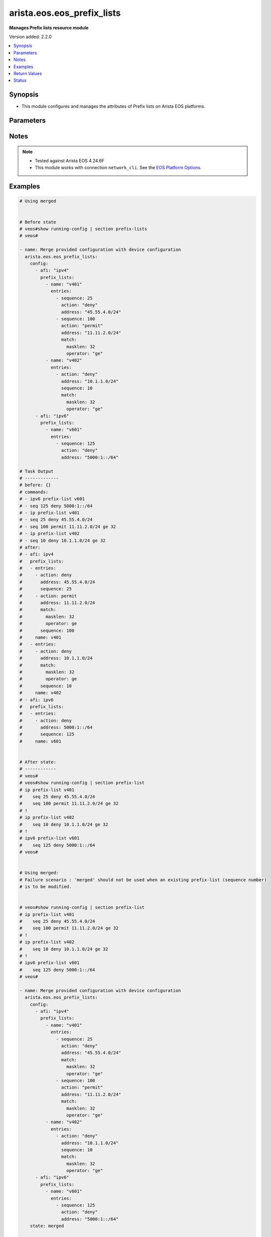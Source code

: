 .. _arista.eos.eos_prefix_lists_module:


***************************
arista.eos.eos_prefix_lists
***************************

**Manages Prefix lists resource module**


Version added: 2.2.0

.. contents::
   :local:
   :depth: 1


Synopsis
--------
- This module configures and manages the attributes of Prefix lists on Arista EOS platforms.




Parameters
----------

.. raw:: html

    <table  border=0 cellpadding=0 class="documentation-table">
        <tr>
            <th colspan="5">Parameter</th>
            <th>Choices/<font color="blue">Defaults</font></th>
            <th width="100%">Comments</th>
        </tr>
            <tr>
                <td colspan="5">
                    <div class="ansibleOptionAnchor" id="parameter-"></div>
                    <b>config</b>
                    <a class="ansibleOptionLink" href="#parameter-" title="Permalink to this option"></a>
                    <div style="font-size: small">
                        <span style="color: purple">list</span>
                         / <span style="color: purple">elements=dictionary</span>
                    </div>
                </td>
                <td>
                </td>
                <td>
                        <div>A list of dictionary of prefix-list options</div>
                </td>
            </tr>
                                <tr>
                    <td class="elbow-placeholder"></td>
                <td colspan="4">
                    <div class="ansibleOptionAnchor" id="parameter-"></div>
                    <b>afi</b>
                    <a class="ansibleOptionLink" href="#parameter-" title="Permalink to this option"></a>
                    <div style="font-size: small">
                        <span style="color: purple">string</span>
                         / <span style="color: red">required</span>
                    </div>
                </td>
                <td>
                        <ul style="margin: 0; padding: 0"><b>Choices:</b>
                                    <li>ipv4</li>
                                    <li>ipv6</li>
                        </ul>
                </td>
                <td>
                        <div>The Address Family Indicator (AFI) for the  prefix list.</div>
                </td>
            </tr>
            <tr>
                    <td class="elbow-placeholder"></td>
                <td colspan="4">
                    <div class="ansibleOptionAnchor" id="parameter-"></div>
                    <b>prefix_lists</b>
                    <a class="ansibleOptionLink" href="#parameter-" title="Permalink to this option"></a>
                    <div style="font-size: small">
                        <span style="color: purple">list</span>
                         / <span style="color: purple">elements=dictionary</span>
                    </div>
                </td>
                <td>
                </td>
                <td>
                        <div>A list of prefix-lists.</div>
                </td>
            </tr>
                                <tr>
                    <td class="elbow-placeholder"></td>
                    <td class="elbow-placeholder"></td>
                <td colspan="3">
                    <div class="ansibleOptionAnchor" id="parameter-"></div>
                    <b>entries</b>
                    <a class="ansibleOptionLink" href="#parameter-" title="Permalink to this option"></a>
                    <div style="font-size: small">
                        <span style="color: purple">list</span>
                         / <span style="color: purple">elements=dictionary</span>
                    </div>
                </td>
                <td>
                </td>
                <td>
                        <div>List of prefix-lists</div>
                </td>
            </tr>
                                <tr>
                    <td class="elbow-placeholder"></td>
                    <td class="elbow-placeholder"></td>
                    <td class="elbow-placeholder"></td>
                <td colspan="2">
                    <div class="ansibleOptionAnchor" id="parameter-"></div>
                    <b>action</b>
                    <a class="ansibleOptionLink" href="#parameter-" title="Permalink to this option"></a>
                    <div style="font-size: small">
                        <span style="color: purple">string</span>
                    </div>
                </td>
                <td>
                        <ul style="margin: 0; padding: 0"><b>Choices:</b>
                                    <li>deny</li>
                                    <li>permit</li>
                        </ul>
                </td>
                <td>
                        <div>action to be performed on the specified path</div>
                </td>
            </tr>
            <tr>
                    <td class="elbow-placeholder"></td>
                    <td class="elbow-placeholder"></td>
                    <td class="elbow-placeholder"></td>
                <td colspan="2">
                    <div class="ansibleOptionAnchor" id="parameter-"></div>
                    <b>address</b>
                    <a class="ansibleOptionLink" href="#parameter-" title="Permalink to this option"></a>
                    <div style="font-size: small">
                        <span style="color: purple">string</span>
                    </div>
                </td>
                <td>
                </td>
                <td>
                        <div>ipv4/v6 address in prefix-mask or address-masklen format</div>
                </td>
            </tr>
            <tr>
                    <td class="elbow-placeholder"></td>
                    <td class="elbow-placeholder"></td>
                    <td class="elbow-placeholder"></td>
                <td colspan="2">
                    <div class="ansibleOptionAnchor" id="parameter-"></div>
                    <b>match</b>
                    <a class="ansibleOptionLink" href="#parameter-" title="Permalink to this option"></a>
                    <div style="font-size: small">
                        <span style="color: purple">dictionary</span>
                    </div>
                </td>
                <td>
                </td>
                <td>
                        <div>match masklen</div>
                </td>
            </tr>
                                <tr>
                    <td class="elbow-placeholder"></td>
                    <td class="elbow-placeholder"></td>
                    <td class="elbow-placeholder"></td>
                    <td class="elbow-placeholder"></td>
                <td colspan="1">
                    <div class="ansibleOptionAnchor" id="parameter-"></div>
                    <b>masklen</b>
                    <a class="ansibleOptionLink" href="#parameter-" title="Permalink to this option"></a>
                    <div style="font-size: small">
                        <span style="color: purple">integer</span>
                    </div>
                </td>
                <td>
                </td>
                <td>
                        <div>Mask Length.</div>
                </td>
            </tr>
            <tr>
                    <td class="elbow-placeholder"></td>
                    <td class="elbow-placeholder"></td>
                    <td class="elbow-placeholder"></td>
                    <td class="elbow-placeholder"></td>
                <td colspan="1">
                    <div class="ansibleOptionAnchor" id="parameter-"></div>
                    <b>operator</b>
                    <a class="ansibleOptionLink" href="#parameter-" title="Permalink to this option"></a>
                    <div style="font-size: small">
                        <span style="color: purple">string</span>
                    </div>
                </td>
                <td>
                        <ul style="margin: 0; padding: 0"><b>Choices:</b>
                                    <li>eq</li>
                                    <li>le</li>
                                    <li>ge</li>
                        </ul>
                </td>
                <td>
                        <div>equalto/greater than/lesser than</div>
                </td>
            </tr>

            <tr>
                    <td class="elbow-placeholder"></td>
                    <td class="elbow-placeholder"></td>
                    <td class="elbow-placeholder"></td>
                <td colspan="2">
                    <div class="ansibleOptionAnchor" id="parameter-"></div>
                    <b>resequence</b>
                    <a class="ansibleOptionLink" href="#parameter-" title="Permalink to this option"></a>
                    <div style="font-size: small">
                        <span style="color: purple">dictionary</span>
                    </div>
                </td>
                <td>
                </td>
                <td>
                        <div>Resequence the list.</div>
                </td>
            </tr>
                                <tr>
                    <td class="elbow-placeholder"></td>
                    <td class="elbow-placeholder"></td>
                    <td class="elbow-placeholder"></td>
                    <td class="elbow-placeholder"></td>
                <td colspan="1">
                    <div class="ansibleOptionAnchor" id="parameter-"></div>
                    <b>default</b>
                    <a class="ansibleOptionLink" href="#parameter-" title="Permalink to this option"></a>
                    <div style="font-size: small">
                        <span style="color: purple">boolean</span>
                    </div>
                </td>
                <td>
                        <ul style="margin: 0; padding: 0"><b>Choices:</b>
                                    <li>no</li>
                                    <li>yes</li>
                        </ul>
                </td>
                <td>
                        <div>Resequence with default values (10).</div>
                </td>
            </tr>
            <tr>
                    <td class="elbow-placeholder"></td>
                    <td class="elbow-placeholder"></td>
                    <td class="elbow-placeholder"></td>
                    <td class="elbow-placeholder"></td>
                <td colspan="1">
                    <div class="ansibleOptionAnchor" id="parameter-"></div>
                    <b>start_seq</b>
                    <a class="ansibleOptionLink" href="#parameter-" title="Permalink to this option"></a>
                    <div style="font-size: small">
                        <span style="color: purple">integer</span>
                    </div>
                </td>
                <td>
                </td>
                <td>
                        <div>Starting sequence number.</div>
                </td>
            </tr>
            <tr>
                    <td class="elbow-placeholder"></td>
                    <td class="elbow-placeholder"></td>
                    <td class="elbow-placeholder"></td>
                    <td class="elbow-placeholder"></td>
                <td colspan="1">
                    <div class="ansibleOptionAnchor" id="parameter-"></div>
                    <b>step</b>
                    <a class="ansibleOptionLink" href="#parameter-" title="Permalink to this option"></a>
                    <div style="font-size: small">
                        <span style="color: purple">integer</span>
                    </div>
                </td>
                <td>
                </td>
                <td>
                        <div>Step to increment the sequence number.</div>
                </td>
            </tr>

            <tr>
                    <td class="elbow-placeholder"></td>
                    <td class="elbow-placeholder"></td>
                    <td class="elbow-placeholder"></td>
                <td colspan="2">
                    <div class="ansibleOptionAnchor" id="parameter-"></div>
                    <b>sequence</b>
                    <a class="ansibleOptionLink" href="#parameter-" title="Permalink to this option"></a>
                    <div style="font-size: small">
                        <span style="color: purple">integer</span>
                    </div>
                </td>
                <td>
                </td>
                <td>
                        <div>sequence number</div>
                </td>
            </tr>

            <tr>
                    <td class="elbow-placeholder"></td>
                    <td class="elbow-placeholder"></td>
                <td colspan="3">
                    <div class="ansibleOptionAnchor" id="parameter-"></div>
                    <b>name</b>
                    <a class="ansibleOptionLink" href="#parameter-" title="Permalink to this option"></a>
                    <div style="font-size: small">
                        <span style="color: purple">string</span>
                         / <span style="color: red">required</span>
                    </div>
                </td>
                <td>
                </td>
                <td>
                        <div>Name of the prefix-list</div>
                </td>
            </tr>


            <tr>
                <td colspan="5">
                    <div class="ansibleOptionAnchor" id="parameter-"></div>
                    <b>running_config</b>
                    <a class="ansibleOptionLink" href="#parameter-" title="Permalink to this option"></a>
                    <div style="font-size: small">
                        <span style="color: purple">string</span>
                    </div>
                </td>
                <td>
                </td>
                <td>
                        <div>This option is used only with state <em>parsed</em>.</div>
                        <div>The value of this option should be the output received from the EOS device by executing the command <b>show running-config | section access-list</b>.</div>
                        <div>The state <em>parsed</em> reads the configuration from <code>running_config</code> option and transforms it into Ansible structured data as per the resource module&#x27;s argspec and the value is then returned in the <em>parsed</em> key within the result.</div>
                </td>
            </tr>
            <tr>
                <td colspan="5">
                    <div class="ansibleOptionAnchor" id="parameter-"></div>
                    <b>state</b>
                    <a class="ansibleOptionLink" href="#parameter-" title="Permalink to this option"></a>
                    <div style="font-size: small">
                        <span style="color: purple">string</span>
                    </div>
                </td>
                <td>
                        <ul style="margin: 0; padding: 0"><b>Choices:</b>
                                    <li>deleted</li>
                                    <li><div style="color: blue"><b>merged</b>&nbsp;&larr;</div></li>
                                    <li>overridden</li>
                                    <li>replaced</li>
                                    <li>gathered</li>
                                    <li>rendered</li>
                                    <li>parsed</li>
                        </ul>
                </td>
                <td>
                        <div>The state the configuration should be left in.</div>
                </td>
            </tr>
    </table>
    <br/>


Notes
-----

.. note::
   - Tested against Arista EOS 4.24.6F
   - This module works with connection ``network_cli``. See the `EOS Platform Options <eos_platform_options>`_.



Examples
--------

.. code-block:: yaml

    # Using merged


    # Before state
    # veos#show running-config | section prefix-lists
    # veos#

    - name: Merge provided configuration with device configuration
      arista.eos.eos_prefix_lists:
        config:
          - afi: "ipv4"
            prefix_lists:
              - name: "v401"
                entries:
                  - sequence: 25
                    action: "deny"
                    address: "45.55.4.0/24"
                  - sequence: 100
                    action: "permit"
                    address: "11.11.2.0/24"
                    match:
                      masklen: 32
                      operator: "ge"
              - name: "v402"
                entries:
                  - action: "deny"
                    address: "10.1.1.0/24"
                    sequence: 10
                    match:
                      masklen: 32
                      operator: "ge"
          - afi: "ipv6"
            prefix_lists:
              - name: "v601"
                entries:
                  - sequence: 125
                    action: "deny"
                    address: "5000:1::/64"

    # Task Output
    # -------------
    # before: {}
    # commands:
    # - ipv6 prefix-list v601
    # - seq 125 deny 5000:1::/64
    # - ip prefix-list v401
    # - seq 25 deny 45.55.4.0/24
    # - seq 100 permit 11.11.2.0/24 ge 32
    # - ip prefix-list v402
    # - seq 10 deny 10.1.1.0/24 ge 32
    # after:
    # - afi: ipv4
    #   prefix_lists:
    #   - entries:
    #     - action: deny
    #       address: 45.55.4.0/24
    #       sequence: 25
    #     - action: permit
    #       address: 11.11.2.0/24
    #       match:
    #         masklen: 32
    #         operator: ge
    #       sequence: 100
    #     name: v401
    #   - entries:
    #     - action: deny
    #       address: 10.1.1.0/24
    #       match:
    #         masklen: 32
    #         operator: ge
    #       sequence: 10
    #     name: v402
    # - afi: ipv6
    #   prefix_lists:
    #   - entries:
    #     - action: deny
    #       address: 5000:1::/64
    #       sequence: 125
    #     name: v601


    # After state:
    # ------------
    # veos#
    # veos#show running-config | section prefix-list
    # ip prefix-list v401
    #    seq 25 deny 45.55.4.0/24
    #    seq 100 permit 11.11.2.0/24 ge 32
    # !
    # ip prefix-list v402
    #    seq 10 deny 10.1.1.0/24 ge 32
    # !
    # ipv6 prefix-list v601
    #    seq 125 deny 5000:1::/64
    # veos#


    # Using merged:
    # Failure scenario : 'merged' should not be used when an existing prefix-list (sequence number)
    # is to be modified.


    # veos#show running-config | section prefix-list
    # ip prefix-list v401
    #    seq 25 deny 45.55.4.0/24
    #    seq 100 permit 11.11.2.0/24 ge 32
    # !
    # ip prefix-list v402
    #    seq 10 deny 10.1.1.0/24 ge 32
    # !
    # ipv6 prefix-list v601
    #    seq 125 deny 5000:1::/64
    # veos#

    - name: Merge provided configuration with device configuration
      arista.eos.eos_prefix_lists:
        config:
          - afi: "ipv4"
            prefix_lists:
              - name: "v401"
                entries:
                  - sequence: 25
                    action: "deny"
                    address: "45.55.4.0/24"
                    match:
                      masklen: 32
                      operator: "ge"
                  - sequence: 100
                    action: "permit"
                    address: "11.11.2.0/24"
                    match:
                      masklen: 32
                      operator: "ge"
              - name: "v402"
                entries:
                  - action: "deny"
                    address: "10.1.1.0/24"
                    sequence: 10
                    match:
                      masklen: 32
                      operator: "ge"
          - afi: "ipv6"
            prefix_lists:
              - name: "v601"
                entries:
                  - sequence: 125
                    action: "deny"
                    address: "5000:1::/64"
        state: merged

    # Task Output
    # -------------
    # changed: false
    # invocation:
    #   module_args:
    #     config:
    #     - afi: ipv4
    #       prefix_lists:
    #       - entries:
    #         - action: deny
    #           address: 45.55.4.0/24
    #           match:
    #             masklen: 32
    #             operator: ge
    #           resequence:
    #           sequence: 25
    #         - action: permit
    #           address: 11.11.2.0/24
    #           match:
    #             masklen: 32
    #             operator: ge
    #           resequence:
    #           sequence: 100
    #         name: v401
    #       - entries:
    #         - action: deny
    #           address: 10.1.1.0/24
    #           match:
    #             masklen: 32
    #             operator: ge
    #           resequence:
    #           sequence: 10
    #         name: v402
    #     - afi: ipv6
    #       prefix_lists:
    #       - entries:
    #         - action: deny
    #           address: 5000:1::/64
    #           match:
    #           resequence:
    #           sequence: 125
    #         name: v601
    #     running_config:
    #     state: merged
    # msg: Sequence number 25 is already present. Use replaced/overridden operation to change
    #   the configuration


    # Using Replaced:

    # Before state:
    # veos#show running-config | section prefix-list
    # ip prefix-list v401
    #    seq 25 deny 45.55.4.0/24
    #    seq 100 permit 11.11.2.0/24 ge 32
    # !
    # ip prefix-list v402
    #    seq 10 deny 10.1.1.0/24 ge 32
    # !
    # ipv6 prefix-list v601
    #    seq 125 deny 5000:1::/64
    # veos#


    - name: Replace Provided configuration with given configuration
      arista.eos.eos_prefix_lists:
        config:
          - afi: "ipv4"
            prefix_lists:
              - name: "v401"
                entries:
                  - sequence: 25
                    action: "deny"
                    address: "45.55.4.0/24"
                    match:
                      masklen: 32
                      operator: "ge"
                  - sequence: 200
                    action: "permit"
                    address: "200.11.2.0/24"
                    match:
                      masklen: 32
                      operator: "ge"
        state: replaced


    # Task Output
    # -------------
    # before:
    # - afi: ipv4
    #   prefix_lists:
    #   - entries:
    #     - action: deny
    #       address: 45.55.4.0/24
    #       sequence: 25
    #     - action: permit
    #       address: 11.11.2.0/24
    #       match:
    #         masklen: 32
    #         operator: ge
    #       sequence: 100
    #     name: v401
    #   - entries:
    #     - action: deny
    #       address: 10.1.1.0/24
    #       match:
    #         masklen: 32
    #         operator: ge
    #       sequence: 10
    #     name: v402
    # - afi: ipv6
    #   prefix_lists:
    #   - entries:
    #     - action: deny
    #       address: 5000:1::/64
    #       sequence: 125
    #     name: v601
    # commands:
    # - ip prefix-list v401
    # - no seq 25
    # - seq 25 deny 45.55.4.0/24 ge 32
    # - seq 200 permit 200.11.2.0/24 ge 32
    # - no seq 100
    # - no ip prefix-list v402
    # after:
    # - afi: ipv4
    #   prefix_lists:
    #   - entries:
    #     - action: deny
    #       address: 45.55.4.0/24
    #       match:
    #         masklen: 32
    #         operator: ge
    #       sequence: 25
    #     - action: permit
    #       address: 200.11.2.0/24
    #       match:
    #         masklen: 32
    #         operator: ge
    #       sequence: 200
    #     name: v401
    # - afi: ipv6
    #   prefix_lists:
    #   - entries:
    #     - action: deny
    #       address: 5000:1::/64
    #       sequence: 125
    #     name: v601


    # After State:
    # veos#show running-config | section prefix-list
    # ip prefix-list v401
    #    seq 25 deny 45.55.4.0/24 ge 32
    #    seq 200 permit 200.11.2.0/24 ge 32
    # !
    # ipv6 prefix-list v601
    #    seq 125 deny 5000:1::/64
    # veos#
    #
    #


    # Using overridden:


    # Before State:
    # veos#show running-config | section prefix-list
    # ip prefix-list v401
    #    seq 25 deny 45.55.4.0/24 ge 32
    #    seq 100 permit 11.11.2.0/24 ge 32
    #    seq 200 permit 200.11.2.0/24 ge 32
    # !
    # ip prefix-list v402
    #    seq 10 deny 10.1.1.0/24 ge 32
    # !
    # ipv6 prefix-list v601
    #    seq 125 deny 5000:1::/64
    # veos#

    - name: Override
      arista.eos.eos_prefix_lists:
        config:
          - afi: "ipv4"
            prefix_lists:
              - name: "v401"
                entries:
                  - sequence: 25
                    action: "deny"
                    address: "45.55.4.0/24"
                  - sequence: 300
                    action: "permit"
                    address: "30.11.2.0/24"
                    match:
                      masklen: 32
                      operator: "ge"
              - name: "v403"
                entries:
                  - action: "deny"
                    address: "10.1.1.0/24"
                    sequence: 10
        state: overridden


    # Task Output
    # -------------
    # before:
    # - afi: ipv4
    #   prefix_lists:
    #   - entries:
    #     - action: deny
    #       address: 45.55.4.0/24
    #       match:
    #         masklen: 32
    #         operator: ge
    #       sequence: 25
    #     - action: permit
    #       address: 11.11.2.0/24
    #       match:
    #         masklen: 32
    #         operator: ge
    #       sequence: 100
    #     - action: permit
    #       address: 200.11.2.0/24
    #       match:
    #         masklen: 32
    #         operator: ge
    #       sequence: 200
    #     name: v401
    #   - entries:
    #     - action: deny
    #       address: 10.1.1.0/24
    #       match:
    #         masklen: 32
    #         operator: ge
    #       sequence: 10
    #     name: v402
    # - afi: ipv6
    #   prefix_lists:
    #   - entries:
    #     - action: deny
    #       address: 5000:1::/64
    #       sequence: 125
    #     name: v601
    # commands:
    # - no ipv6 prefix-list v601
    # - ip prefix-list v401
    # - seq 25 deny 45.55.4.0/24
    # - seq 300 permit 30.11.2.0/24 ge 32
    # - no seq 100
    # - no seq 200
    # - ip prefix-list v403
    # - seq 10 deny 10.1.1.0/24
    # - no ip prefix-list v402
    # after:
    # - afi: ipv4
    #   prefix_lists:
    #   - entries:
    #     - action: deny
    #       address: 45.55.4.0/24
    #       match:
    #         masklen: 32
    #         operator: ge
    #       sequence: 25
    #     - action: permit
    #       address: 30.11.2.0/24
    #       match:
    #         masklen: 32
    #         operator: ge
    #       sequence: 300
    #     name: v401
    #   - entries:
    #     - action: deny
    #       address: 10.1.1.0/24
    #       sequence: 10
    #     name: v403


    # After State
    # veos#
    # veos#show running-config | section prefix-list
    # ip prefix-list v401
    #    seq 25 deny 45.55.4.0/24 ge 32
    #    seq 300 permit 30.11.2.0/24 ge 32
    # !
    # ip prefix-list v403
    #    seq 10 deny 10.1.1.0/24
    # veos#

    # Using deleted:

    # Before State:
    # veos#show running-config | section prefix-list
    # ip prefix-list v401
    #    seq 25 deny 45.55.4.0/24 ge 32
    #    seq 100 permit 11.11.2.0/24 ge 32
    #    seq 300 permit 30.11.2.0/24 ge 32
    # !
    # ip prefix-list v402
    #    seq 10 deny 10.1.1.0/24 ge 32
    # !
    # ip prefix-list v403
    #    seq 10 deny 10.1.1.0/24
    # !
    # ipv6 prefix-list v601
    #    seq 125 deny 5000:1::/64
    # veos#

    - name: Delete device configuration
      arista.eos.eos_prefix_lists:
        config:
          - afi: "ipv6"
        state: deleted

    # Task Output
    # -------------
    # before:
    # - afi: ipv4
    #   prefix_lists:
    #   - entries:
    #     - action: deny
    #       address: 45.55.4.0/24
    #       match:
    #         masklen: 32
    #         operator: ge
    #       sequence: 25
    #     - action: permit
    #       address: 11.11.2.0/24
    #       match:
    #         masklen: 32
    #         operator: ge
    #       sequence: 100
    #     - action: permit
    #       address: 30.11.2.0/24
    #       match:
    #         masklen: 32
    #         operator: ge
    #       sequence: 300
    #     name: v401
    #   - entries:
    #     - action: deny
    #       address: 10.1.1.0/24
    #       match:
    #         masklen: 32
    #         operator: ge
    #       sequence: 10
    #     name: v402
    #   - entries:
    #     - action: deny
    #       address: 10.1.1.0/24
    #       sequence: 10
    #     name: v403
    # - afi: ipv6
    #   prefix_lists:
    #   - entries:
    #     - action: deny
    #       address: 5000:1::/64
    #       sequence: 125
    #     name: v601
    # commands:
    # - no ipv6 prefix-list v601
    # after:
    # - afi: ipv4
    #   prefix_lists:
    #   - entries:
    #     - action: deny
    #       address: 45.55.4.0/24
    #       match:
    #         masklen: 32
    #         operator: ge
    #       sequence: 25
    #     - action: permit
    #       address: 11.11.2.0/24
    #       match:
    #         masklen: 32
    #         operator: ge
    #       sequence: 100
    #     - action: permit
    #       address: 30.11.2.0/24
    #       match:
    #         masklen: 32
    #         operator: ge
    #       sequence: 300
    #     name: v401
    #   - entries:
    #     - action: deny
    #       address: 10.1.1.0/24
    #       match:
    #         masklen: 32
    #         operator: ge
    #       sequence: 10
    #     name: v402
    #   - entries:
    #     - action: deny
    #       address: 10.1.1.0/24
    #       sequence: 10
    #     name: v403

    # after State:
    # veos#show running-config | section prefix-list
    # ip prefix-list v401
    #    seq 25 deny 45.55.4.0/24 ge 32
    #    seq 100 permit 11.11.2.0/24 ge 32
    #    seq 300 permit 30.11.2.0/24 ge 32
    # !
    # ip prefix-list v402
    #    seq 10 deny 10.1.1.0/24 ge 32
    # !
    # ip prefix-list v403
    #    seq 10 deny 10.1.1.0/24
    #


    # Using deleted


    # Before state:
    # veos#show running-config | section prefix-list
    # ip prefix-list v401
    #    seq 25 deny 45.55.4.0/24 ge 32
    #    seq 100 permit 11.11.2.0/24 ge 32
    #    seq 300 permit 30.11.2.0/24 ge 32
    # !
    # ip prefix-list v402
    #    seq 10 deny 10.1.1.0/24 ge 32
    # !
    # ip prefix-list v403
    #    seq 10 deny 10.1.1.0/24
    # veos#

    - name: Delete device configuration
      arista.eos.eos_prefix_lists:
        state: deleted


    # Task Output
    # -------------
    # before:
    # - afi: ipv4
    #   prefix_lists:
    #   - entries:
    #     - action: deny
    #       address: 45.55.4.0/24
    #       match:
    #         masklen: 32
    #         operator: ge
    #       sequence: 25
    #     - action: permit
    #       address: 11.11.2.0/24
    #       match:
    #         masklen: 32
    #         operator: ge
    #       sequence: 100
    #     - action: permit
    #       address: 30.11.2.0/24
    #       match:
    #         masklen: 32
    #         operator: ge
    #       sequence: 300
    #     name: v401
    #   - entries:
    #     - action: deny
    #       address: 10.1.1.0/24
    #       match:
    #         masklen: 32
    #         operator: ge
    #       sequence: 10
    #     name: v402
    #   - entries:
    #     - action: deny
    #       address: 10.1.1.0/24
    #       sequence: 10
    #     name: v403
    # commands:
    # - no ip prefix-list v401
    # - no ip prefix-list v402
    # - no ip prefix-list v403
    # after: {}

    # After State:
    # veos#show running-config | section prefix-list
    # veos#


    # Using parsed:


    # parse_prefix_lists.cfg
    # ip prefix-list v401
    #    seq 25 deny 45.55.4.0/24
    #    seq 100 permit 11.11.2.0/24 ge 32
    # !
    # ip prefix-list v402
    #    seq 10 deny 10.1.1.0/24
    # !
    # ipv6 prefix-list v601
    #    seq 125 deny 5000:1::/64
    #


    - name: parse configs
      arista.eos.eos_prefix_lists:
        running_config: "{{ lookup('file', './parsed_prefix_lists.cfg') }}"
        state: parsed


    # Task Output
    # -------------
    # parsed:
    # - afi: ipv4
    #   prefix_lists:
    #   - entries:
    #     - action: deny
    #       address: 45.55.4.0/24
    #       sequence: 25
    #     - action: permit
    #       address: 11.11.2.0/24
    #       match:
    #         masklen: 32
    #         operator: ge
    #       sequence: 100
    #     name: v401
    #   - entries:
    #     - action: deny
    #       address: 10.1.1.0/24
    #       sequence: 10
    #     name: v402
    # - afi: ipv6
    #   prefix_lists:
    #   - entries:
    #     - action: deny
    #       address: 5000:1::/64
    #       sequence: 125
    #     name: v601


    # Using rendered:


    - name: Render provided configuration
      arista.eos.eos_prefix_lists:
        config:
          - afi: "ipv4"
            prefix_lists:
              - name: "v401"
                entries:
                  - sequence: 25
                    action: "deny"
                    address: "45.55.4.0/24"
                  - sequence: 200
                    action: "permit"
                    address: "200.11.2.0/24"
                    match:
                      masklen: 32
                      operator: "ge"
              - name: "v403"
                entries:
                  - action: "deny"
                    address: "10.1.1.0/24"
                    sequence: 10
        state: rendered

    # Task Output
    # -------------
    # rendered:
    # - ip prefix-list v401
    # - seq 25 deny 45.55.4.0/24
    # - seq 200 permit 200.11.2.0/24 ge 32
    # - ip prefix-list v403
    # - seq 10 deny 10.1.1.0/24

    # using gathered:


    # Device config:
    # veos#show running-config | section prefix-list
    # ip prefix-list v401
    #    seq 25 deny 45.55.4.0/24
    #    seq 100 permit 11.11.2.0/24 ge 32
    # !
    # ip prefix-list v402
    #    seq 10 deny 10.1.1.0/24 ge 32
    # !
    # ipv6 prefix-list v601
    #    seq 125 deny 5000:1::/64
    # veos#


      - name: gather configs
        arista.eos.eos_prefix_lists:
          state: gathered


    # Task Output
    # -------------
    # gathered:
    # - afi: ipv4
    #   prefix_lists:
    #   - entries:
    #     - action: deny
    #       address: 45.55.4.0/24
    #       sequence: 25
    #     - action: permit
    #       address: 11.11.2.0/24
    #       match:
    #         masklen: 32
    #         operator: ge
    #       sequence: 100
    #     name: v401
    #   - entries:
    #     - action: deny
    #       address: 10.1.1.0/24
    #       match:
    #         masklen: 32
    #         operator: ge
    #       sequence: 10
    #     name: v402
    # - afi: ipv6
    #   prefix_lists:
    #   - entries:
    #     - action: deny
    #       address: 5000:1::/64
    #       sequence: 125
    #     name: v601



Return Values
-------------
Common return values are documented `here <https://docs.ansible.com/ansible/latest/reference_appendices/common_return_values.html#common-return-values>`_, the following are the fields unique to this module:

.. raw:: html

    <table border=0 cellpadding=0 class="documentation-table">
        <tr>
            <th colspan="1">Key</th>
            <th>Returned</th>
            <th width="100%">Description</th>
        </tr>
            <tr>
                <td colspan="1">
                    <div class="ansibleOptionAnchor" id="return-"></div>
                    <b>after</b>
                    <a class="ansibleOptionLink" href="#return-" title="Permalink to this return value"></a>
                    <div style="font-size: small">
                      <span style="color: purple">list</span>
                    </div>
                </td>
                <td>when changed</td>
                <td>
                            <div>The resulting configuration model invocation.</div>
                    <br/>
                        <div style="font-size: smaller"><b>Sample:</b></div>
                        <div style="font-size: smaller; color: blue; word-wrap: break-word; word-break: break-all;">The configuration returned will always be in the same format
     of the parameters above.</div>
                </td>
            </tr>
            <tr>
                <td colspan="1">
                    <div class="ansibleOptionAnchor" id="return-"></div>
                    <b>before</b>
                    <a class="ansibleOptionLink" href="#return-" title="Permalink to this return value"></a>
                    <div style="font-size: small">
                      <span style="color: purple">list</span>
                    </div>
                </td>
                <td>always</td>
                <td>
                            <div>The configuration prior to the model invocation.</div>
                    <br/>
                        <div style="font-size: smaller"><b>Sample:</b></div>
                        <div style="font-size: smaller; color: blue; word-wrap: break-word; word-break: break-all;">The configuration returned will always be in the same format
     of the parameters above.</div>
                </td>
            </tr>
            <tr>
                <td colspan="1">
                    <div class="ansibleOptionAnchor" id="return-"></div>
                    <b>commands</b>
                    <a class="ansibleOptionLink" href="#return-" title="Permalink to this return value"></a>
                    <div style="font-size: small">
                      <span style="color: purple">list</span>
                    </div>
                </td>
                <td>always</td>
                <td>
                            <div>The set of commands pushed to the remote device.</div>
                    <br/>
                        <div style="font-size: smaller"><b>Sample:</b></div>
                        <div style="font-size: smaller; color: blue; word-wrap: break-word; word-break: break-all;">[&#x27;ip prefix-list v401&#x27;, &#x27;seq 25 deny 45.55.4.0/24&#x27;, &#x27;seq 200 permit 200.11.2.0/24 ge 32&#x27;, &#x27;ip prefix-list v403&#x27;, &#x27;seq 10 deny 10.1.1.0/24&#x27;]</div>
                </td>
            </tr>
            <tr>
                <td colspan="1">
                    <div class="ansibleOptionAnchor" id="return-"></div>
                    <b>gathered</b>
                    <a class="ansibleOptionLink" href="#return-" title="Permalink to this return value"></a>
                    <div style="font-size: small">
                      <span style="color: purple">list</span>
                    </div>
                </td>
                <td>When <code>state</code> is <em>gathered</em></td>
                <td>
                            <div>The configuration as structured data transformed for the running configuration fetched from remote host</div>
                    <br/>
                        <div style="font-size: smaller"><b>Sample:</b></div>
                        <div style="font-size: smaller; color: blue; word-wrap: break-word; word-break: break-all;">The configuration returned will always be in the same format of the parameters above.</div>
                </td>
            </tr>
            <tr>
                <td colspan="1">
                    <div class="ansibleOptionAnchor" id="return-"></div>
                    <b>parsed</b>
                    <a class="ansibleOptionLink" href="#return-" title="Permalink to this return value"></a>
                    <div style="font-size: small">
                      <span style="color: purple">list</span>
                    </div>
                </td>
                <td>When <code>state</code> is <em>parsed</em></td>
                <td>
                            <div>The configuration as structured data transformed for the value of <code>running_config</code> option</div>
                    <br/>
                        <div style="font-size: smaller"><b>Sample:</b></div>
                        <div style="font-size: smaller; color: blue; word-wrap: break-word; word-break: break-all;">The configuration returned will always be in the same format of the parameters above.</div>
                </td>
            </tr>
            <tr>
                <td colspan="1">
                    <div class="ansibleOptionAnchor" id="return-"></div>
                    <b>rendered</b>
                    <a class="ansibleOptionLink" href="#return-" title="Permalink to this return value"></a>
                    <div style="font-size: small">
                      <span style="color: purple">list</span>
                    </div>
                </td>
                <td>When <code>state</code> is <em>rendered</em></td>
                <td>
                            <div>The set of CLI commands generated from the value in <code>config</code> option</div>
                    <br/>
                        <div style="font-size: smaller"><b>Sample:</b></div>
                        <div style="font-size: smaller; color: blue; word-wrap: break-word; word-break: break-all;">- ip prefix-list v401 - seq 25 deny 45.55.4.0/24 - seq 200 permit 200.11.2.0/24 ge 32 - ip prefix-list v403 - seq 10 deny 10.1.1.0/24</div>
                </td>
            </tr>
    </table>
    <br/><br/>


Status
------


Authors
~~~~~~~

- Gomathi Selvi Srinivasan (@GomathiselviS)
